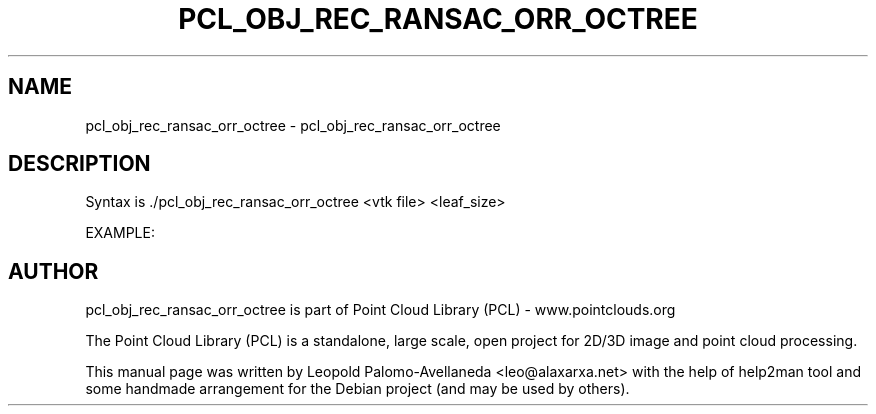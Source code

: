 .\" DO NOT MODIFY THIS FILE!  It was generated by help2man 1.40.10.
.TH PCL_OBJ_REC_RANSAC_ORR_OCTREE "1" "May 2014" "pcl_obj_rec_ransac_orr_octree 1.7.1" "User Commands"
.SH NAME
pcl_obj_rec_ransac_orr_octree \- pcl_obj_rec_ransac_orr_octree
.SH DESCRIPTION
Syntax is ./pcl_obj_rec_ransac_orr_octree <vtk file> <leaf_size>

EXAMPLE:
./pcl_obj_rec_ransac_orr_octree ../../test/tum_rabbit.vtk 6

.SH AUTHOR
pcl_obj_rec_ransac_orr_octree is part of Point Cloud Library (PCL) - www.pointclouds.org

The Point Cloud Library (PCL) is a standalone, large scale, open project for 2D/3D
image and point cloud processing.
.PP
This manual page was written by Leopold Palomo-Avellaneda <leo@alaxarxa.net> with
the help of help2man tool and some handmade arrangement for the Debian project
(and may be used by others).

